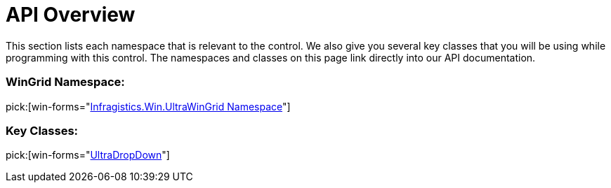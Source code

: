 ﻿////

|metadata|
{
    "name": "windropdown-api-overview",
    "controlName": ["WinDropDown"],
    "tags": ["API"],
    "guid": "{2075E36B-3C1E-4A5A-B1C8-FCC81963954A}",  
    "buildFlags": [],
    "createdOn": "0001-01-01T00:00:00Z"
}
|metadata|
////

= API Overview

This section lists each namespace that is relevant to the control. We also give you several key classes that you will be using while programming with this control. The namespaces and classes on this page link directly into our API documentation.

=== WinGrid Namespace:

pick:[win-forms="link:{ApiPlatform}win.ultrawingrid{ApiVersion}~infragistics.win.ultrawingrid_namespace.html[Infragistics.Win.UltraWinGrid Namespace]"]

=== Key Classes:

pick:[win-forms="link:{ApiPlatform}win.ultrawingrid{ApiVersion}~infragistics.win.ultrawingrid.ultradropdown.html[UltraDropDown]"]
